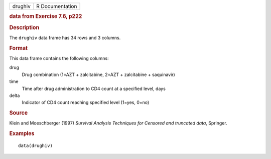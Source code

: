 .. container::

   .. container::

      ======= ===============
      drughiv R Documentation
      ======= ===============

      .. rubric:: data from Exercise 7.6, p222
         :name: data-from-exercise-7.6-p222

      .. rubric:: Description
         :name: description

      The ``drughiv`` data frame has 34 rows and 3 columns.

      .. rubric:: Format
         :name: format

      This data frame contains the following columns:

      drug
         Drug combination (1=AZT + zalcitabine, 2=AZT + zalcitabine +
         saquinavir)

      time
         Time after drug administration to CD4 count at a specified
         level, days

      delta
         Indicator of CD4 count reaching specified level (1=yes, 0=no)

      .. rubric:: Source
         :name: source

      Klein and Moeschberger (1997) *Survival Analysis Techniques for
      Censored and truncated data*, Springer.

      .. rubric:: Examples
         :name: examples

      ::

         data(drughiv)

